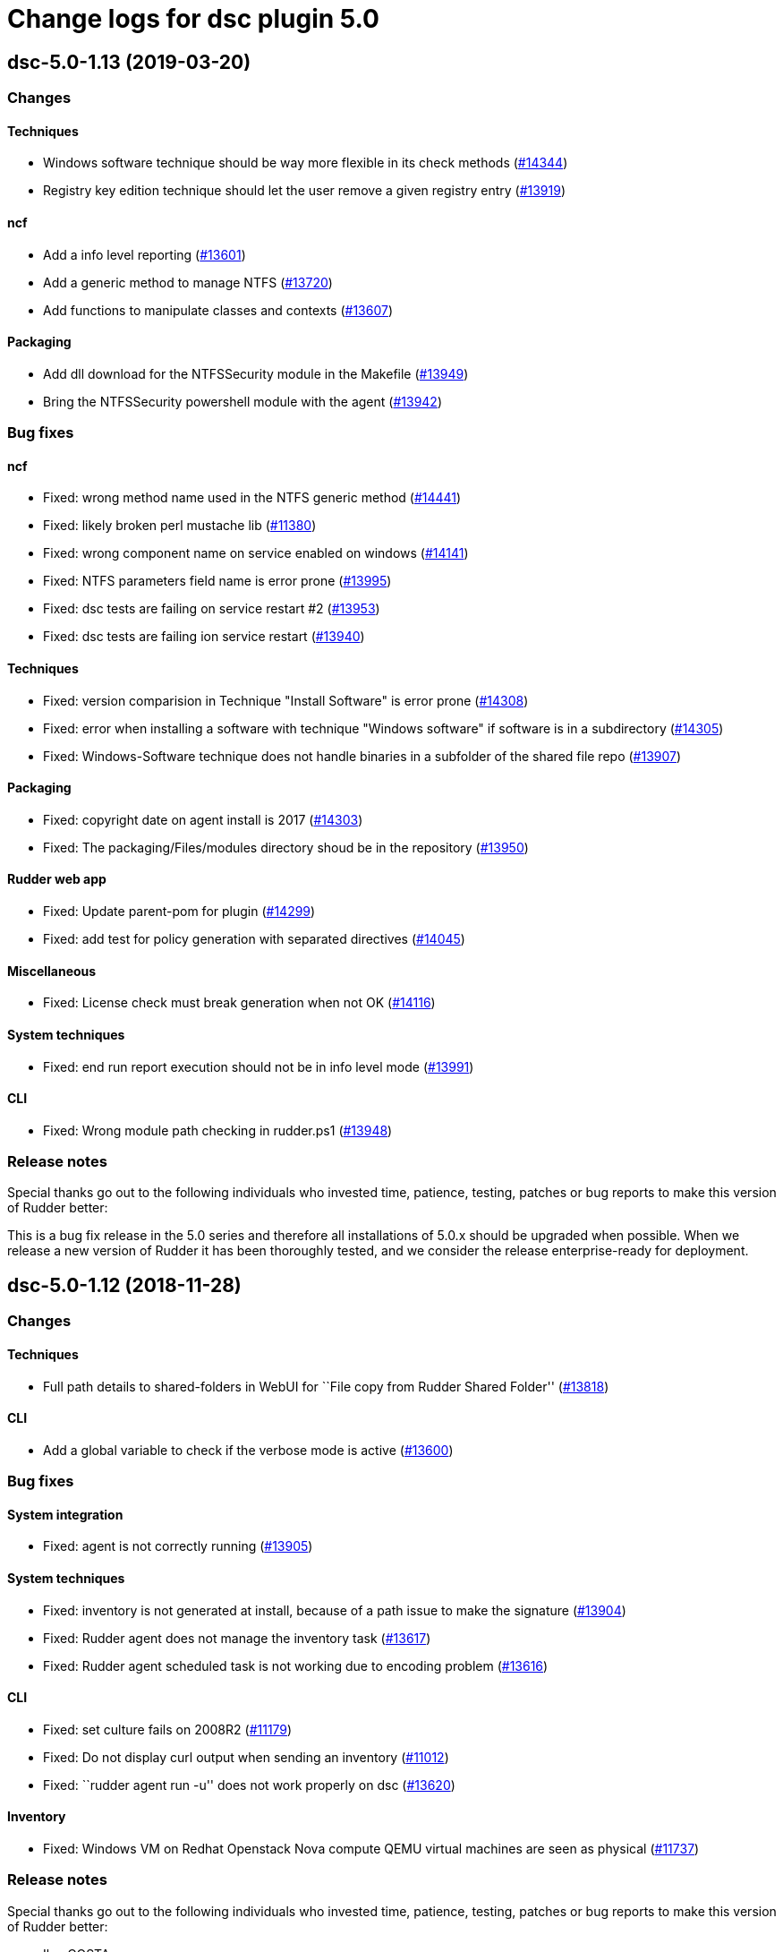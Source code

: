 = Change logs for dsc plugin 5.0

== dsc-5.0-1.13 (2019-03-20)

=== Changes

==== Techniques

* Windows software technique should be way more flexible in its check methods
    (https://issues.rudder.io/issues/14344[#14344])
* Registry key edition technique should let the user remove a given registry entry
    (https://issues.rudder.io/issues/13919[#13919])

==== ncf

* Add a info level reporting
    (https://issues.rudder.io/issues/13601[#13601])
* Add a generic method to manage NTFS
    (https://issues.rudder.io/issues/13720[#13720])
* Add functions to manipulate classes and contexts
    (https://issues.rudder.io/issues/13607[#13607])

==== Packaging

* Add dll download for the NTFSSecurity module in the Makefile
    (https://issues.rudder.io/issues/13949[#13949])
* Bring the NTFSSecurity powershell module with the agent
    (https://issues.rudder.io/issues/13942[#13942])

=== Bug fixes

==== ncf

* Fixed: wrong method name used in the NTFS generic method
    (https://issues.rudder.io/issues/14441[#14441])
* Fixed: likely broken perl mustache lib
    (https://issues.rudder.io/issues/11380[#11380])
* Fixed: wrong component name on service enabled on windows
    (https://issues.rudder.io/issues/14141[#14141])
* Fixed: NTFS parameters field name is error prone
    (https://issues.rudder.io/issues/13995[#13995])
* Fixed: dsc tests are failing on service restart #2
    (https://issues.rudder.io/issues/13953[#13953])
* Fixed: dsc tests are failing ion service restart
    (https://issues.rudder.io/issues/13940[#13940])

==== Techniques

* Fixed: version comparision in Technique "Install Software" is error prone
    (https://issues.rudder.io/issues/14308[#14308])
* Fixed: error when installing a software with technique "Windows software" if software is in a subdirectory
    (https://issues.rudder.io/issues/14305[#14305])
* Fixed: Windows-Software technique does not handle binaries in a subfolder of the shared file repo
    (https://issues.rudder.io/issues/13907[#13907])

==== Packaging

* Fixed: copyright date on agent install is 2017
    (https://issues.rudder.io/issues/14303[#14303])
* Fixed: The packaging/Files/modules directory shoud be in the repository
    (https://issues.rudder.io/issues/13950[#13950])

==== Rudder web app

* Fixed: Update parent-pom for plugin
    (https://issues.rudder.io/issues/14299[#14299])
* Fixed: add test for policy generation with separated directives
    (https://issues.rudder.io/issues/14045[#14045])

==== Miscellaneous

* Fixed:  License check must break generation when not OK
    (https://issues.rudder.io/issues/14116[#14116])

==== System techniques

* Fixed: end run report execution should not be in info level mode
    (https://issues.rudder.io/issues/13991[#13991])

==== CLI

* Fixed: Wrong module path checking in rudder.ps1
    (https://issues.rudder.io/issues/13948[#13948])

=== Release notes

Special thanks go out to the following individuals who invested time, patience, testing, patches or bug reports to make this version of Rudder better:


This is a bug fix release in the 5.0 series and therefore all installations of 5.0.x should be upgraded when possible. When we release a new version of Rudder it has been thoroughly tested, and we consider the release enterprise-ready for deployment.

== dsc-5.0-1.12 (2018-11-28)

=== Changes

==== Techniques

* Full path details to shared-folders in WebUI for ``File copy from
Rudder Shared Folder'' (https://issues.rudder.io/issues/13818[#13818])

==== CLI

* Add a global variable to check if the verbose mode is active
(https://issues.rudder.io/issues/13600[#13600])

=== Bug fixes

==== System integration

* Fixed: agent is not correctly running
(https://issues.rudder.io/issues/13905[#13905])

==== System techniques

* Fixed: inventory is not generated at install, because of a path issue
to make the signature (https://issues.rudder.io/issues/13904[#13904])
* Fixed: Rudder agent does not manage the inventory task
(https://issues.rudder.io/issues/13617[#13617])
* Fixed: Rudder agent scheduled task is not working due to encoding
problem (https://issues.rudder.io/issues/13616[#13616])

==== CLI

* Fixed: set culture fails on 2008R2
(https://issues.rudder.io/issues/11179[#11179])
* Fixed: Do not display curl output when sending an inventory
(https://issues.rudder.io/issues/11012[#11012])
* Fixed: ``rudder agent run -u'' does not work properly on dsc
(https://issues.rudder.io/issues/13620[#13620])

==== Inventory

* Fixed: Windows VM on Redhat Openstack Nova compute QEMU virtual
machines are seen as physical
(https://issues.rudder.io/issues/11737[#11737])

=== Release notes

Special thanks go out to the following individuals who invested time,
patience, testing, patches or bug reports to make this version of Rudder
better:

* Ilan COSTA

This is a bug fix release in the 5.0 series and therefore all
installations of 5.0.x should be upgraded when possible. When we release
a new version of Rudder it has been thoroughly tested, and we consider
the release enterprise-ready for deployment.

== dsc-5.0-1.11 (2018-11-28)

=== Changes

==== Rudder web app

* Adapt DSC plujgin with 5.0 changes
(https://issues.rudder.io/issues/13605[#13605])
* Remove spring usage for plugin definition
(https://issues.rudder.io/issues/13039[#13039])

=== Bug fixes

=== Release notes

Special thanks go out to the following individuals who invested time,
patience, testing, patches or bug reports to make this version of Rudder
better:

This is a bug fix release in the 5.0 series and therefore all
installations of 5.0.x should be upgraded when possible. When we release
a new version of Rudder it has been thoroughly tested, and we consider
the release enterprise-ready for deployment.
